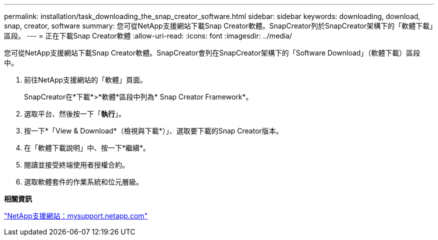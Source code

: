 ---
permalink: installation/task_downloading_the_snap_creator_software.html 
sidebar: sidebar 
keywords: downloading, download, snap, creator, software 
summary: 您可從NetApp支援網站下載Snap Creator軟體。SnapCreator列於SnapCreator架構下的「軟體下載」區段。 
---
= 正在下載Snap Creator軟體
:allow-uri-read: 
:icons: font
:imagesdir: ../media/


[role="lead"]
您可從NetApp支援網站下載Snap Creator軟體。SnapCreator會列在SnapCreator架構下的「Software Download」（軟體下載）區段中。

. 前往NetApp支援網站的「軟體」頁面。
+
SnapCreator在*下載*>*軟體*區段中列為* Snap Creator Framework*。

. 選取平台、然後按一下「*執行*」。
. 按一下*「View & Download*（檢視與下載*）」、選取要下載的Snap Creator版本。
. 在「軟體下載說明」中、按一下*繼續*。
. 閱讀並接受終端使用者授權合約。
. 選取軟體套件的作業系統和位元層級。


*相關資訊*

http://mysupport.netapp.com/["NetApp支援網站：mysupport.netapp.com"]
